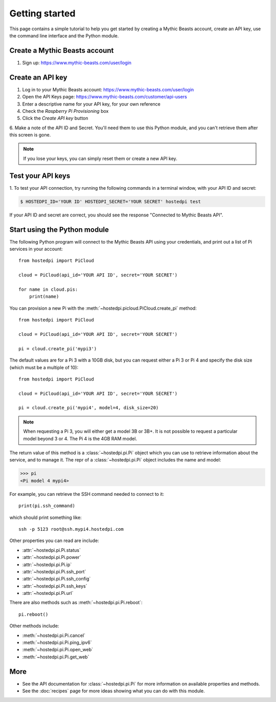 ===============
Getting started
===============

This page contains a simple tutorial to help you get started by creating a
Mythic Beasts account, create an API key, use the command line interface and the
Python module.

Create a Mythic Beasts account
==============================

1. Sign up: https://www.mythic-beasts.com/user/login

Create an API key
=================

1. Log in to your Mythic Beasts account: https://www.mythic-beasts.com/user/login

2. Open the API Keys page: https://www.mythic-beasts.com/customer/api-users

3. Enter a descriptive name for your API key, for your own reference

4. Check the *Raspberry Pi Provisioning* box

5. Click the *Create API key* button

6. Make a note of the API ID and Secret. You'll need them to use this Python
module, and you can't retrieve them after this screen is gone.

.. note::
    If you lose your keys, you can simply reset them or create a new API key.

Test your API keys
==================

1. To test your API connection, try running the following commands in a terminal
window, with your API ID and secret:

.. code-block:: console

    $ HOSTEDPI_ID='YOUR ID' HOSTEDPI_SECRET='YOUR SECRET' hostedpi test

If your API ID and secret are correct, you should see the response "Connected
to Mythic Beasts API".

Start using the Python module
=============================

The following Python program will connect to the Mythic Beasts API using your
credentials, and print out a list of Pi services in your account::

    from hostedpi import PiCloud

    cloud = PiCloud(api_id='YOUR API ID', secret='YOUR SECRET')

    for name in cloud.pis:
        print(name)

You can provision a new Pi with the :meth:`~hostedpi.picloud.PiCloud.create_pi`
method::

    from hostedpi import PiCloud

    cloud = PiCloud(api_id='YOUR API ID', secret='YOUR SECRET')

    pi = cloud.create_pi('mypi3')

The default values are for a Pi 3 with a 10GB disk, but you can request either
a Pi 3 or Pi 4 and specify the disk size (which must be a multiple of 10)::

    from hostedpi import PiCloud

    cloud = PiCloud(api_id='YOUR API ID', secret='YOUR SECRET')

    pi = cloud.create_pi('mypi4', model=4, disk_size=20)

.. note::
    When requesting a Pi 3, you will either get a model 3B or 3B+. It is not
    possible to request a particular model beyond 3 or 4. The Pi 4 is the 4GB
    RAM model.

The return value of this method is a :class:`~hostedpi.pi.Pi` object which you
can use to retrieve information about the service, and to manage it. The repr of
a :class:`~hostedpi.pi.Pi` object includes the name and model:

.. code-block:: pycon

    >>> pi
    <Pi model 4 mypi4>

For example, you can retrieve the SSH command needed to connect to it::

    print(pi.ssh_command)

which should print something like::

    ssh -p 5123 root@ssh.mypi4.hostedpi.com

Other properties you can read are include:

* :attr:`~hostedpi.pi.Pi.status`
* :attr:`~hostedpi.pi.Pi.power`
* :attr:`~hostedpi.pi.Pi.ip`
* :attr:`~hostedpi.pi.Pi.ssh_port`
* :attr:`~hostedpi.pi.Pi.ssh_config`
* :attr:`~hostedpi.pi.Pi.ssh_keys`
* :attr:`~hostedpi.pi.Pi.url`

There are also methods such as :meth:`~hostedpi.pi.Pi.reboot`::

    pi.reboot()

Other methods include:

* :meth:`~hostedpi.pi.Pi.cancel`
* :meth:`~hostedpi.pi.Pi.ping_ipv6`
* :meth:`~hostedpi.pi.Pi.open_web`
* :meth:`~hostedpi.pi.Pi.get_web`

More
====

* See the API documentation for :class:`~hostedpi.pi.Pi` for more information
  on available properties and methods.
* See the :doc:`recipes` page for more ideas showing what you can do with this
  module.
